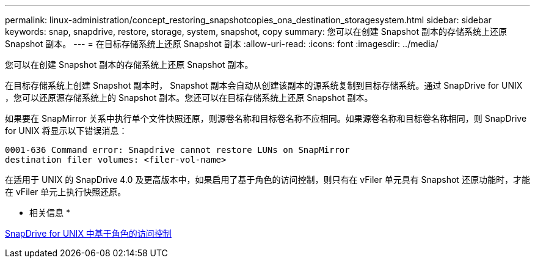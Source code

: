 ---
permalink: linux-administration/concept_restoring_snapshotcopies_ona_destination_storagesystem.html 
sidebar: sidebar 
keywords: snap, snapdrive, restore, storage, system, snapshot, copy 
summary: 您可以在创建 Snapshot 副本的存储系统上还原 Snapshot 副本。 
---
= 在目标存储系统上还原 Snapshot 副本
:allow-uri-read: 
:icons: font
:imagesdir: ../media/


[role="lead"]
您可以在创建 Snapshot 副本的存储系统上还原 Snapshot 副本。

在目标存储系统上创建 Snapshot 副本时， Snapshot 副本会自动从创建该副本的源系统复制到目标存储系统。通过 SnapDrive for UNIX ，您可以还原源存储系统上的 Snapshot 副本。您还可以在目标存储系统上还原 Snapshot 副本。

如果要在 SnapMirror 关系中执行单个文件快照还原，则源卷名称和目标卷名称不应相同。如果源卷名称和目标卷名称相同，则 SnapDrive for UNIX 将显示以下错误消息：

[listing]
----
0001-636 Command error: Snapdrive cannot restore LUNs on SnapMirror
destination filer volumes: <filer-vol-name>
----
在适用于 UNIX 的 SnapDrive 4.0 及更高版本中，如果启用了基于角色的访问控制，则只有在 vFiler 单元具有 Snapshot 还原功能时，才能在 vFiler 单元上执行快照还原。

* 相关信息 *

xref:concept_role_based_access_control_in_snapdrive_for_unix.adoc[SnapDrive for UNIX 中基于角色的访问控制]
